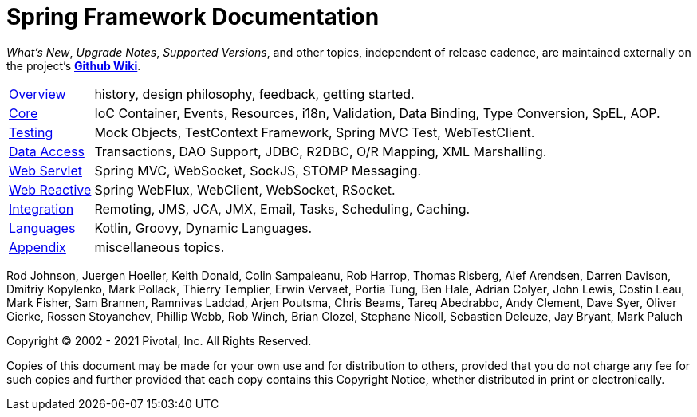 = Spring Framework Documentation
:doc-root: https://docs.spring.io
:github-repo: spring-projects/spring-framework

:api-spring-framework: {doc-root}/spring-framework/docs/{spring-version}/javadoc-api/org/springframework
:spring-framework-main-code: https://github.com/{github-repo}/tree/main

****
_What's New_, _Upgrade Notes_, _Supported Versions_, and other topics,
independent of release cadence, are maintained externally on the project's
https://github.com/spring-projects/spring-framework/wiki[*Github Wiki*].
****

[horizontal]
<<overview.adoc#overview, Overview>> :: history, design philosophy, feedback,
getting started.
<<core.adoc#spring-core, Core>> :: IoC Container, Events, Resources, i18n,
Validation, Data Binding, Type Conversion, SpEL, AOP.
<<testing.adoc#testing, Testing>> :: Mock Objects, TestContext Framework,
Spring MVC Test, WebTestClient.
<<data-access.adoc#spring-data-tier, Data Access>> :: Transactions, DAO Support,
JDBC, R2DBC, O/R Mapping, XML Marshalling.
<<web.adoc#spring-web, Web Servlet>> :: Spring MVC, WebSocket, SockJS,
STOMP Messaging.
<<web-reactive.adoc#spring-webflux, Web Reactive>> :: Spring WebFlux, WebClient,
WebSocket, RSocket.
<<integration.adoc#spring-integration, Integration>> :: Remoting, JMS, JCA, JMX,
Email, Tasks, Scheduling, Caching.
<<languages.adoc#languages, Languages>> :: Kotlin, Groovy, Dynamic Languages.
<<appendix.adoc#appendix, Appendix>> :: miscellaneous topics.

Rod Johnson, Juergen Hoeller, Keith Donald, Colin Sampaleanu, Rob Harrop, Thomas Risberg,
Alef Arendsen, Darren Davison, Dmitriy Kopylenko, Mark Pollack, Thierry Templier, Erwin
Vervaet, Portia Tung, Ben Hale, Adrian Colyer, John Lewis, Costin Leau, Mark Fisher, Sam
Brannen, Ramnivas Laddad, Arjen Poutsma, Chris Beams, Tareq Abedrabbo, Andy Clement, Dave
Syer, Oliver Gierke, Rossen Stoyanchev, Phillip Webb, Rob Winch, Brian Clozel, Stephane
Nicoll, Sebastien Deleuze, Jay Bryant, Mark Paluch

Copyright © 2002 - 2021 Pivotal, Inc. All Rights Reserved.

Copies of this document may be made for your own use and for distribution to others,
provided that you do not charge any fee for such copies and further provided that each
copy contains this Copyright Notice, whether distributed in print or electronically.
